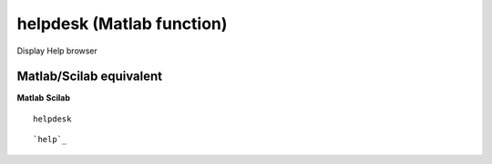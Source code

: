 


helpdesk (Matlab function)
==========================

Display Help browser



Matlab/Scilab equivalent
~~~~~~~~~~~~~~~~~~~~~~~~
**Matlab** **Scilab**

::

    helpdesk



::

    `help`_




